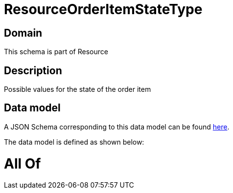 = ResourceOrderItemStateType

[#domain]
== Domain

This schema is part of Resource

[#description]
== Description

Possible values for the state of the order item


[#data_model]
== Data model

A JSON Schema corresponding to this data model can be found https://tmforum.org[here].

The data model is defined as shown below:


= All Of 
